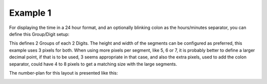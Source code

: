 
Example 1
^^^^^^^^^

For displaying the time in a 24 hour format, and an optionally blinking colon as the hours/minutes separator, you can define this Group/Digit setup:

.. image:: P165_example1_config.png
  :height: 75pc

This defines 2 Groups of each 2 Digits. The height and width of the segments can be configured as preferred, this example uses 3 pixels for both. When using more pixels per segment, like 5, 6 or 7, it is probably better to define a larger decimal point, if that is to be used, 3 seems appropriate in that case, and also the extra pixels, used to add the colon separator, could have 4 to 8 pixels to get a matching size with the large segments.

The number-plan for this layout is presented like this:

.. image:: P165_example1_number.png
  :height: 75pc


